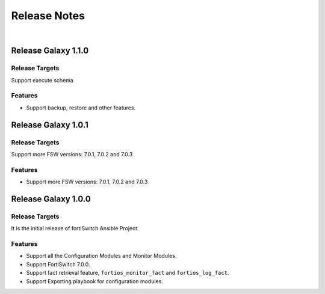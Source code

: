 
Release Notes
==============================

|

Release Galaxy 1.1.0
--------------------

Release Targets
^^^^^^^^^^^^^^^

Support execute schema 

Features
^^^^^^^^^^^^^^^
- Support backup, restore and other features. 

Release Galaxy 1.0.1
--------------------

Release Targets
^^^^^^^^^^^^^^^

Support more FSW versions: 7.0.1, 7.0.2 and 7.0.3

Features
^^^^^^^^^^^^^^^
- Support more FSW versions: 7.0.1, 7.0.2 and 7.0.3

Release Galaxy 1.0.0
--------------------

Release Targets
^^^^^^^^^^^^^^^

It is the initial release of fortiSwitch Ansible Project.

Features
^^^^^^^^^^^^^^^
- Support all the Configuration Modules and Monitor Modules.
- Support FortiSwitch 7.0.0.
- Support fact retrieval feature, ``fortios_monitor_fact`` and ``fortios_log_fact``.
- Support Exporting playbook for configuration modules.